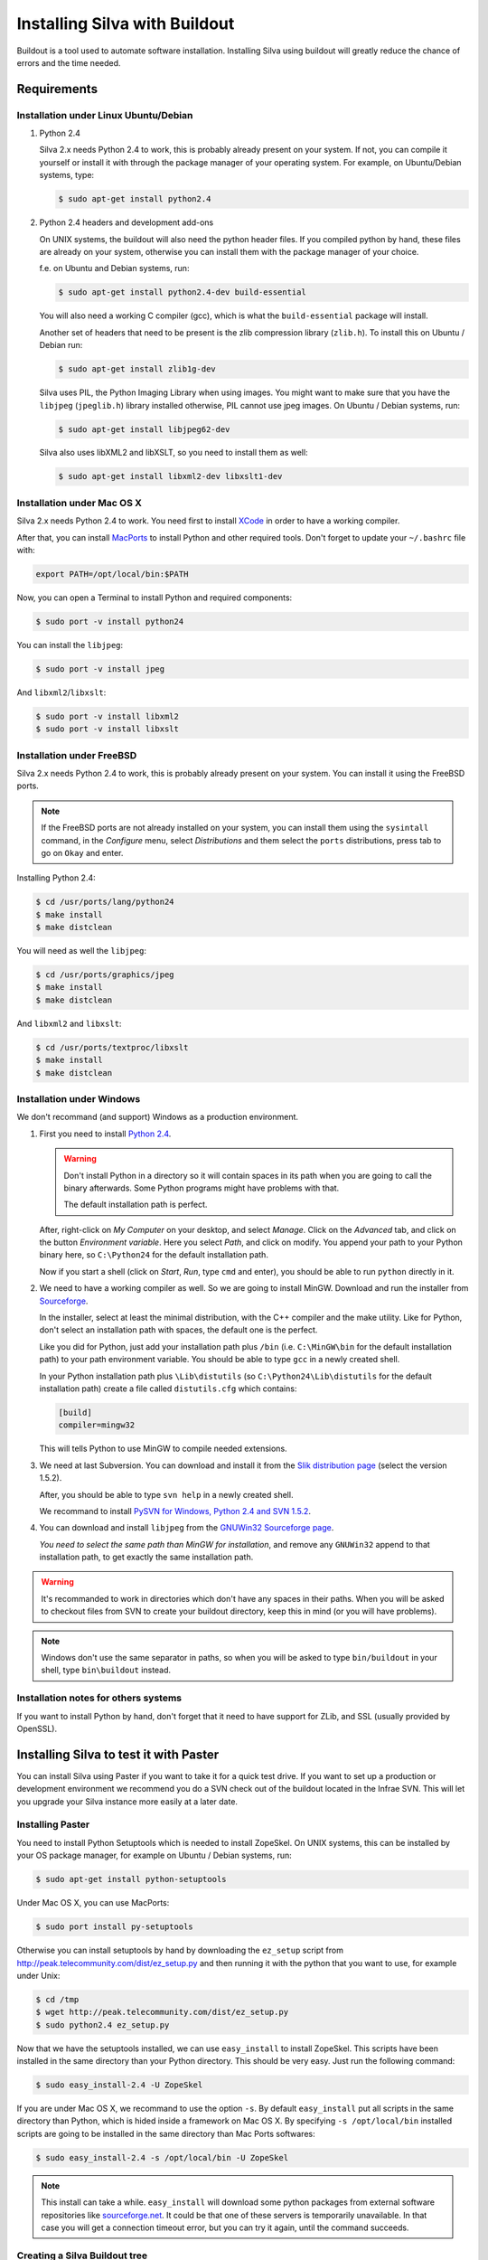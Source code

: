 
Installing Silva with Buildout
==============================

Buildout is a tool used to automate software installation. Installing
Silva using buildout will greatly reduce the chance of errors and the
time needed.

Requirements
------------

Installation under Linux Ubuntu/Debian
``````````````````````````````````````

1. Python 2.4

   Silva 2.x needs Python 2.4 to work, this is probably already
   present on your system. If not, you can compile it yourself or
   install it with through the package manager of your operating
   system. For example, on Ubuntu/Debian systems, type:

   .. code-block:: sh
 
      $ sudo apt-get install python2.4 

2. Python 2.4 headers and development add-ons

   On UNIX systems,  the buildout will also need the python header
   files. If you compiled python by hand, these files are already on your
   system, otherwise you can install them with the package manager of your 
   choice.

   f.e. on Ubuntu and Debian systems, run:

   .. code-block:: sh

      $ sudo apt-get install python2.4-dev build-essential

   You will also need a working C compiler (gcc), which is what the 
   ``build-essential`` package will install.

   Another set of headers that need to be present is the zlib compression
   library (``zlib.h``). To install this on Ubuntu / Debian run:

   .. code-block:: sh

	  $ sudo apt-get install zlib1g-dev 

   Silva uses PIL, the Python Imaging Library when using images.  You
   might want to make sure that you have the ``libjpeg``
   (``jpeglib.h``) library installed otherwise, PIL cannot use jpeg
   images.  On Ubuntu / Debian systems, run:

   .. code-block:: sh

	  $ sudo apt-get install libjpeg62-dev 

   Silva also uses libXML2 and libXSLT, so you need to install them as
   well:

   .. code-block:: sh
  
      $ sudo apt-get install libxml2-dev libxslt1-dev


Installation under Mac OS X
```````````````````````````

Silva 2.x needs Python 2.4 to work. You need first to install `XCode
<http://developer.apple.com/tools/xcode/>`_ in order to have a working
compiler.

After that, you can install `MacPorts <http://www.macports.org/>`_ to
install Python and other required tools. Don't forget to update your
``~/.bashrc`` file with:

.. code-block:: sh

   export PATH=/opt/local/bin:$PATH

Now, you can open a Terminal to install Python and required
components:

.. code-block:: sh

   $ sudo port -v install python24

You can install the ``libjpeg``:

.. code-block:: sh

   $ sudo port -v install jpeg

And ``libxml2``/``libxslt``:

.. code-block:: sh

   $ sudo port -v install libxml2
   $ sudo port -v install libxslt

Installation under FreeBSD
``````````````````````````

Silva 2.x needs Python 2.4 to work, this is probably already present
on your system. You can install it using the FreeBSD ports.

.. note::

   If the FreeBSD ports are not already installed on your system, you
   can install them using the ``sysintall`` command, in the
   *Configure* menu, select *Distributions* and them select the
   ``ports`` distributions, press tab to go on ``Okay`` and enter.

Installing Python 2.4:

.. code-block:: sh

   $ cd /usr/ports/lang/python24
   $ make install
   $ make distclean

You will need as well the ``libjpeg``:

.. code-block:: sh

   $ cd /usr/ports/graphics/jpeg
   $ make install
   $ make distclean

And ``libxml2`` and ``libxslt``:

.. code-block:: sh

  $ cd /usr/ports/textproc/libxslt
  $ make install
  $ make distclean
  

Installation under Windows 
``````````````````````````

We don't recommand (and support) Windows as a production environment.

1. First you need to install `Python 2.4
   <http://www.python.org/ftp/python/2.4.4/python-2.4.4.msi>`_.

   .. warning::

      Don't install Python in a directory so it will contain spaces in
      its path when you are going to call the binary afterwards. Some
      Python programs might have problems with that.

      The default installation path is perfect.

   After, right-click on *My Computer* on your desktop, and select
   *Manage*. Click on the *Advanced* tab, and click on the button
   *Environment variable*. Here you select *Path*, and click on
   modify. You append your path to your Python binary here, so
   ``C:\Python24`` for the default installation path.

   Now if you start a shell (click on *Start*, *Run*, type ``cmd``
   and enter), you should be able to run ``python`` directly in it.

2. We need to have a working compiler as well. So we are going to
   install MinGW. Download and run the installer from `Sourceforge
   <https://sourceforge.net/project/showfiles.php?group_id=2435&package_id=240780>`_.
   
   In the installer, select at least the minimal distribution, with
   the C++ compiler and the make utility. Like for Python, don't
   select an installation path with spaces, the default one is the
   perfect.

   Like you did for Python, just add your installation path plus
   ``/bin`` (i.e. ``C:\MinGW\bin`` for the default installation path)
   to your path environment variable. You should be able to type
   ``gcc`` in a newly created shell.

   In your Python installation path plus ``\Lib\distutils`` (so
   ``C:\Python24\Lib\distutils`` for the default installation path)
   create a file called ``distutils.cfg`` which contains:

   .. code-block:: ini

      [build]
      compiler=mingw32

   This will tells Python to use MinGW to compile needed extensions.

3. We need at last Subversion. You can download and install it from
   the `Slik distribution page <http://www.sliksvn.com/en/download>`_
   (select the version 1.5.2).

   After, you should be able to type ``svn help`` in a newly created
   shell.

   We recommand to install `PySVN for Windows, Python 2.4 and SVN 1.5.2
   <http://pysvn.tigris.org/files/documents/1233/43646/py24-pysvn-svn152-1.6.1-1024.exe>`_.

4. You can download and install ``libjpeg`` from the `GNUWin32
   Sourceforge page <http://gnuwin32.sourceforge.net/downlinks/jpeg.php>`_.

   *You need to select the same path than MinGW for installation*, and
   remove any ``GNUWin32`` append to that installation path, to get
   exactly the same installation path.

.. warning::

   It's recommanded to work in directories which don't have any spaces
   in their paths. When you will be asked to checkout files from SVN
   to create your buildout directory, keep this in mind (or you will
   have problems).

.. note::

   Windows don't use the same separator in paths, so when you will be
   asked to type ``bin/buildout`` in your shell, type ``bin\buildout``
   instead.

Installation notes for others systems
`````````````````````````````````````

If you want to install Python by hand, don't forget that it need to
have support for ZLib, and SSL (usually provided by OpenSSL).


Installing Silva to test it with Paster
---------------------------------------

You can install Silva using Paster if you want to take it for a quick
test drive. If you want to set up a production or development
environment we recommend you do a SVN check out of the buildout
located in the Infrae SVN. This will let you upgrade your Silva
instance more easily at a later date.

Installing Paster
`````````````````

You need to install Python Setuptools which is needed to install
ZopeSkel. On UNIX systems, this can be installed by your OS package
manager, for example on Ubuntu / Debian systems, run:

.. code-block:: sh

  $ sudo apt-get install python-setuptools

Under Mac OS X, you can use MacPorts:

.. code-block:: sh

  $ sudo port install py-setuptools

Otherwise you can install setuptools by hand by downloading the
``ez_setup`` script from
http://peak.telecommunity.com/dist/ez_setup.py and then running it
with the python that you want to use, for example under Unix:

.. code-block:: sh
        
   $ cd /tmp
   $ wget http://peak.telecommunity.com/dist/ez_setup.py
   $ sudo python2.4 ez_setup.py


Now that we have the setuptools installed, we can use ``easy_install``
to install ZopeSkel. This scripts have been installed in the same
directory than your Python directory. This should be very easy. Just
run the following command:

.. code-block:: sh

   $ sudo easy_install-2.4 -U ZopeSkel

If you are under Mac OS X, we recommand to use the option ``-s``. By
default ``easy_install`` put all scripts in the same directory than
Python, which is hided inside a framework on Mac OS X. By specifying
``-s /opt/local/bin`` installed scripts are going to be installed in
the same directory than Mac Ports softwares:

.. code-block:: sh

   $ sudo easy_install-2.4 -s /opt/local/bin -U ZopeSkel

.. note:: 

    This install can take a while. ``easy_install`` will download some
    python packages from external software repositories like
    `sourceforge.net <http://sourceforge.net/>`_. It could be that
    one of these servers is temporarily unavailable. In that case you
    will get a connection timeout error, but you can try it again,
    until the command succeeds.


Creating a Silva Buildout tree
``````````````````````````````

The ZopeSkel package installed a script called ``paster`` on your
system. This can be used to install several CMS products including
Silva. First we'll test if the Silva templates are present by running:

.. code-block:: sh

   $ paster create --list-templates

Paster will now print a list of templates, this list should contain an
entry called ``silva_buildout``.

Now we will create a Silva environment with paster.  First go to a
directory where you want to install Silva, then run the paster script
with the following arguments:

.. code-block:: sh

   $ paster create -t silva_buildout

Paster will now ask you the following questions:

``Enter project name`` 

   This is the name of your project, a directory with this name will
   be created to install the Silva instance in.

``Enter zope2_install``

   Path to an existing Zope 2 setup, leave this blank to download and
   create new one.

``Enter silva_distribution`` 

   Choose to install stable version of Silva.

``Enter zope_user``

   The name of the initial user that will be created to access and
   administrate the site.


``Enter zope_password`` 

   A password for the user mentioned above. You must fill in something
   here, otherwise you will not be able to log in.

``Enter http_port`` 

   HTTP Port number on which the server will run.

``Enter debug_mode`` 

   Debug mode is useful for tracking down problems when
   developing. For a simple test deployment we recommend to turn it
   off.

``Enter verbose_security``

  Again, really only useful in a development context.

After replying to these questions, paster will generate a Silva
environment in the ``project name`` directory.

Running the installation
````````````````````````

Now that we have a Silva project environment, we can run the Buildout
script to automaticly pull in the Silva code and configure it.

.. code-block:: sh

   $ cd 'project name'
   $ python2.4 bootstrap.py
   $ ./bin/buildout


After this the command ``bin/instance`` will be available which will
start your Zope instance, after which you can manually create a Silva
Root inside it.


Installing Silva from SVN for development or production
-------------------------------------------------------

For production deployment or development we recommend you use a SVN
checkout of the Infrae buildout for Silva.

You are going to need to install subversion if it's not already
installed on your system.

There are different buildout SVN trees for the different Silva
versions. A SVN tag corresponds to a specific release of Silva, and is
located in::

  https://svn.infrae.com/buildout/silva/tag

We highly recommend to use tags for production website.

The development branches of main version are located in::

  https://svn.infrae.com/buildout/silva/branch 

and (for the main or newest development branch)::

  https://svn.infrae.com/buildout/silva/trunk

All buildout trees work the same way.

Getting your Buildout tree
``````````````````````````

Run the following command to fetch files from SVN:

.. code-block:: sh

   $ svn co https://svn.infrae.com/buildout/silva/tag/Silva-2.1 Silva

You can consult the ``README.txt`` file in the newly created ``Silva``
directory which can contain additional information for the specific
version.

The ``Silva`` directory will be referenced as your Buildout tree from
now on.

Running the installation
````````````````````````

You need first to *bootstrap* your Buildout directory, and create a
configuration file. You can create a new configuration as an extension
of one of the available profiles located in the ``profiles``
sub-directory of your Buildout tree. Here we are going to use the
``simple-instance`` profile:

.. code-block:: sh

   $ python2.4 bootstrap.py --buildout-profile profiles/simple-instance.cfg

This will create some files, most importantly one called
``buildout.cfg`` in your Buildout tree. It's going to be your
configuration file to control what you want installed, and how. Refer
to the next documentation part to learn how to extend it.

After this you can run the installation:

.. code-block:: sh

   $ ./bin/buildout

After this a script ``bin/instance`` will be available that can be
used to start your Zope instance, which would then be available on
port 8080. The default administrator user name is ``admin`` and the
corresponding password ``admin``. Of course we highly recommend that
you change the password in the Zope Management Interface.

Extending your installation
```````````````````````````

You can add additional configuration information in the
``buildout.cfg`` file directly. This file follows a format like
Windows INI files, with sections which install parts of the software,
and options in those sections which control how these software parts
are installed.

Default parts defined in the Silva are:

``zope2``

   Zope 2 installation. You may not want to change that part, as it's
   rarely needed for Silva. Available options are defined `on the
   zope2install recipe description page
   <http://pypi.python.org/pypi/plone.recipe.zope2install>`_.

``silva-all``

   All Silva software, coming from the Infrae SVN repository.

``instance``

   Your Zope 2 instance. You may want to add/customize settings
   here. All available options are referenced `on the zope2instance
   recipe description page
   <http://pypi.python.org/pypi/plone.recipe.zope2instance>`_.


To extend or modify settings in a part, you just add it to your
configuration file, ``buildout.cfg``. For instance to change the port
number of your zope instance to 8086, add this:

.. code-block:: ini

  [instance]
  http-address = 8086


Some configuration options accept more than one value. In that case
they are mentioned as one value per line. You can extend existing
options using the ``+=`` operator instead of ``=`` to add new values,
or ``-=`` to remove existing ones.

.. note::

   To re-create your environment you just need to keep your
   ``buildout.cfg`` file. You can do a SVN checkout of a new Buildout
   tree, put your ``buildout.cfg`` in that directory, run ``python2.4
   bootstrap.py`` and after ``./bin/buildout`` to re-create exactly
   the same environment.

Adding new software to your setup
~~~~~~~~~~~~~~~~~~~~~~~~~~~~~~~~~

* Software packaged as a tarball:

  We can add a new part to install software packaged as a tarball,
  using the `distros recipe
  <http://pypi.python.org/pypi/plone.recipe.distros>`_ and refer it to
  our instance.

  So for instance to install `PASRaduis
  <http://www.zope.org/Members/shimizukawa/PASRadius>`_:

  .. code-block:: ini

     [distros-extra]
     recipe = plone.recipe.distros
     urls = 
         http://www.zope.org/Members/shimizukawa/PASRadius/PASRadius-0.2/PASRadius-0.2.tgz

     [instance]
     products +=
         ${distros-extra:location}

  You can use more than one URL of course.

* Software coming from a SVN repository:

  Like for tarball-distributed software, we are going to add a new
  part using the `subversion recipe
  <http://pypi.python.org/pypi/infrae.subversion>`_ and refer it to
  our instance.

  We take here the example of the trunk of the SilvaMailing product:

  .. code-block:: ini

     [svn-extra]
     recipe = infrae.subversion
     urls = 
         https://svn.infrae.com/SilvaMailing/trunk SilvaMailing

     [instance]
     products +=
         ${svn-extra:location}

  Like for tarball-distribution, you can refer more than one SVN URL.
   
  .. note::

     We don't recommend to *trunk* version of any SVN repository if you
     want to setup an instance for production, but *tag*.

* Software packaged as a Python egg:

  You simply reference them in your ``instance`` section:

  .. code-block:: ini

     [instance]
     eggs +=
         silva.app.base
     zcml +=
         silva.app.base

  The ``eggs`` directive adds it to the Zope environment, the
  ``zcml`` lets Zope load its Zope 3 configuration.

* Software not packaged, being a Zope product:

  You just drop them in the sub-directory ``products`` of your Buildout tree.


Example
.......

Here, a full example of a configuration with new software. We dropped
``ZMysqlDA`` in the ``products`` folder of the Buildout tree, and add
SilvaMailing product from SVN, Raduis authentication with PAS. We
install ``MySQL-python`` as a dependency for ``ZMysqlDA``, and
MaildropHost with the help of the `maildrophost recipe
<http://pypi.python.org/pypi/infrae.maildrophost>`_ to send mail.

.. code-block:: ini

  [buildout]
  extends = profiles/simple-instance.cfg

  [svn-extra]
  recipe = infrae.subersion
  urls =
      https://svn.infrae.com/SilvaMailing/trunk SilvaMailing

  [distro-extra]
  recipe = plone.recipe.distros
  urls =
      http://www.zope.org/Members/shimizukawa/PASRadius/PASRadius-0.2/PASRadius-0.2.tgz

  [maildrophost]
  recipe = infrae.maildrophost
  smtp_host = localhost
  smtp_port = 25
  url =
      http://www.dataflake.org/software/maildrophost/maildrophost_1.20/MaildropHost-1.20.tgz

  [instance]
  http-address = 8090
  eggs +=
      MySQL-python
      silva.pas.base
  zcml +=
      silva.pas.base
  products +=
      ${svn-extra:location}
      ${distro-extra:location}
      ${maildrophost:location}


The ``maildrophost`` part will install and configure MaildropHost, and
create a ``bin/maildrophost`` script to start/stop the MaildropHost
daemon.

ZEO Setup
~~~~~~~~~

You can define a ZEO-setup with the help of Buildout. Since it's going
to reliably reproduce the exact same setup, you will be sure that all
your ZEO node run exactly the same software releases/products.

In the ``profiles`` sub-directory of your Buildout tree is defined a
``zeo-instance.cfg`` profile. You can extend that one instead of
``simple-instance.cfg``. It defines a new part, called ``zeoserver``
which will be the ZEO server. It's created with the help of the
`zope2zeoserver recipe
<http://pypi.python.org/pypi/plone.recipe.zope2zeoserver>`_. This will
create a script called ``bin/zeoserver`` which controls your ZEO
server. By default it listen on the port 8100 of the computer.

Your ZEO setup can be distributed on more than one computer, so in
fact we are going to build a profile for your setup which can be
extended again locally on each computer to select only what you want
to run.

After extending the ZEO configuration like explained, you add all the
desired options in your ``buildout.cfg`` file, like for a normal Zope
instance (add reference to new Products, Python extensions and so
on). Rename it to the name you want, it will be your base profile to
re-use:

.. code-block:: sh

   $ mv buildout.cfg mycorp.cfg
   $ python2.4 bootstrap.py --buildout-profile mycorp.cfg

.. note::

   You need to keep this new profile file with your ``buildout.cfg``
   to be able to re-create your environment. It is a good idea to back
   it up somewhere 'off server' and possible to keep it under version
   control, to be able to go back to an earlier set-up.

Now, it's going to be slightly more complicated. We want to have more
than one instance with the same configuration, so more than one part
with the same options, but we don't want to copy them more than once,
to prevent synchronization errors between them. So our ``instance``
section will become our configuration, and we are going to use the
`macro recipe <http://pypi.python.org/pypi/zc.recipe.macro>`_ to
create several Zope instances with the same configuration.

For the moment, we need to use a development version of this
recipe. In you profile file ``mycorp.cfg``, add the options to the
``buildout`` section:

.. code-block:: ini

   [buildout]
   extensions = gp.svndevelop>0.3
   develop-dir = src
   svn-extend-develop =
      svn://svn.zope.org/repos/main/zc.recipe.macro/branches/infrae-force-recipe#egg=zc.recipe.macro

After, we are going to say that ``instance`` is just used as
configuration entry in our profile, and define 6 Zope instances, with
special settings for each of them.

.. code-block:: ini

   [instance]
   recipe = zc.recipe.macro:empty
   http-address = $${:port}

   [client1-conf]
   port = 8080

   [client2-conf]
   port = 8082

   [client3-conf]
   port = 8084

   [client4-conf]
   port = 8086

   [client5-conf]
   port = 8088

   [client6-conf]
   port = 8090

And now we generate a part for each Zope instance, always in the same
profile file:

.. code-block:: ini

   [zeoclients]
   recipe = zc.recipe.macro
   macro = instance
   result-recipe = plone.recipe.zope2instance
   force-recipe = true
   targets =
      client1:client1-conf
      client2:client2-conf
      client3:client3-conf
      client4:client4-conf
      client5:client5-conf
      client6:client6-conf

We can now use our profile. Your ``buildout.cfg`` file will be for
your ZEO server, with two ZEO clients:

.. code-block:: ini

   [buildout]
   extends = mycorp.cfg
   parts = 
       zope2
       silva-all
       zeoserver
       zeoclients
       client1
       client2

We say here we want to install Zope 2, Silva, a ZEO server, create ZEO
clients configuration and setup two Zope instances ``client1``, and
``client2``.

On an other computer, we can run four ZEO clients connected on the ZEO
server located on the computer called ``zeoserver.mycorp`` in the DNS:

.. code-block:: ini

   [buildout]
   extends = mycorp.cfg
   parts = 
        zope2
        silva-all
        zeoclients
        client1
        client2
        client3
        client4

   [instance]
   zeo-address = zeoserver.mycorp:8100

Upgrading your setup
````````````````````

In your SVN checkout of your buildout tree, just switch to a newer
tag, and re-run buildout:

.. code-block:: sh

   $ cd Silva
   $ ./bin/instance stop
   $ svn switch https://svn.infrae.com/buildout/silva/tags/Silva-2.1.1b1
   $ ./bin/buildout 
   $ ./bin/instance start

.. note::

   It's recommended to do a backup of your data before.

And that's it!


Using Buildout
--------------

If you changed your configuration files, or updated your buildout
tree, you just need to re-run buildout:

.. code-block:: sh

   $ ./bin/buildout

We  highly recommend  to  stop your  Zope  instance(s) before  running
buildout.


What's in the buildout directory
````````````````````````````````

A Buildout tree contains the following sub-directories:

``bin``

   Contains all generated scripts to use installed software. This
   should contain start/stop scripts for your Zope/ZEO
   instance/server, maildrophost server.

``parts``

   Contains software components. **This directory could be deleted**
   when you re-run buildout to upgrade your tree. You should not make
   any changes inside it.

``products``

   Directory that can contains additional Zope products to be used.

``profiles``

   Contains default configurations profiles, that can
   be used or extended again.

``var``

   Contains all data used by the software. ``var/filestorage``
   contains for instance the Zope database.

Troubleshooting
```````````````

1. Under Windows, with SVN 1.5:

   .. code-block:: sh

     unrecognized .svn/entries format; skipping .
     Traceback (most recent call last):
       File "c:\docume~1\arthur\locals~1\temp\tmpnmclvm", line 11, in ?
         execfile('C:\\silva-trunk\\src/five.grok\\setup.py')
       File "C:\silva-trunk\src/five.grok\setup.py", line 38, in ?
         entry_points="""
       File "C:\Python24\lib\distutils\core.py", line 149, in setup
         dist.run_commands()
       File "C:\Python24\lib\distutils\dist.py", line 946, in run_commands
         self.run_command(cmd)
       File "C:\Python24\lib\distutils\dist.py", line 966, in run_command
         cmd_obj.run()
       File "c:\silva-trunk\eggs\setuptools-0.6c8-py2.4.egg\setuptools\command\d
     evelop.py", line 27, in run
       File "c:\silva-trunk\eggs\setuptools-0.6c8-py2.4.egg\setuptools\command\d
     evelop.py", line 85, in install_for_development
       File "C:\Python24\lib\distutils\cmd.py", line 333, in run_command
         self.distribution.run_command(command)
       File "C:\Python24\lib\distutils\dist.py", line 966, in run_command
         cmd_obj.run()
       File "c:\silva-trunk\eggs\setuptools-0.6c8-py2.4.egg\setuptools\command\e
     gg_info.py", line 171, in run
       File "c:\silva-trunk\eggs\setuptools-0.6c8-py2.4.egg\setuptools\command\e
     gg_info.py", line 252, in find_sources
       File "c:\silva-trunk\eggs\setuptools-0.6c8-py2.4.egg\setuptools\command\e
     gg_info.py", line 306, in run
       File "c:\silva-trunk\eggs\setuptools-0.6c8-py2.4.egg\setuptools\command\e
     gg_info.py", line 333, in add_defaults
       File "c:\silva-trunk\eggs\setuptools-0.6c8-py2.4.egg\setuptools\command\s
     dist.py", line 45, in walk_revctrl
       File "c:\silva-trunk\eggs\setuptools-0.6c8-py2.4.egg\setuptools\command\s
     dist.py", line 52, in _default_revctrl
       File "c:\silva-trunk\eggs\setuptools-0.6c8-py2.4.egg\setuptools\command\s
     dist.py", line 98, in entries_finder
     NameError: global name 'log' is not defined
     While:
       Installing.
       Processing develop directory 'C:\\silva-trunk\\src/five.grok'.
     
     An internal error occured due to a bug in either zc.buildout or in a
     recipe being used:
     Traceback (most recent call last):
       File "c:\docume~1\arthur\locals~1\temp\tmpgckuer\zc.buildout-1.1.1-py2.4.egg\z
     c\buildout\buildout.py", line 1477, in main
       File "c:\docume~1\arthur\locals~1\temp\tmpgckuer\zc.buildout-1.1.1-py2.4.egg\z
     c\buildout\buildout.py", line 324, in install
       File "c:\docume~1\arthur\locals~1\temp\tmpgckuer\zc.buildout-1.1.1-py2.4.egg\z
     c\buildout\buildout.py", line 556, in _develop
       File "c:\docume~1\arthur\locals~1\temp\tmpgckuer\zc.buildout-1.1.1-py2.4.egg\z
     c\buildout\easy_install.py", line 866, in develop
     AssertionError
        
   You have to fix it by hand. In a shell, do:

   .. code-block:: sh

      C:\Silva-trunk>cd eggs
      C:\Silva-trunk\eggs>move setuptools-0.6c8-py2.4.egg setuptools-0.6c8-py2.4.egg.zip

   After with the explorer, unpack the archive
   ``setuptools-0.6c8-py2.4.egg`` in that same folder to the same
   folder. Delete the archive after. Edit the file
   ``setuptools-0.6c8-py2.4.egg\setuptools\commands\sdist.py``, add a
   line at the top of it:

   .. code-block:: python

      from distutils import log

   Rerun buildout, and thanks setuptools' maintainers for a good test
   coverage of their software.
